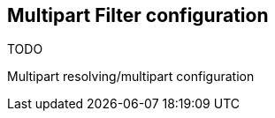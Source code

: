 [[multipart-config]]
== Multipart Filter configuration
TODO

Multipart resolving/multipart configuration
